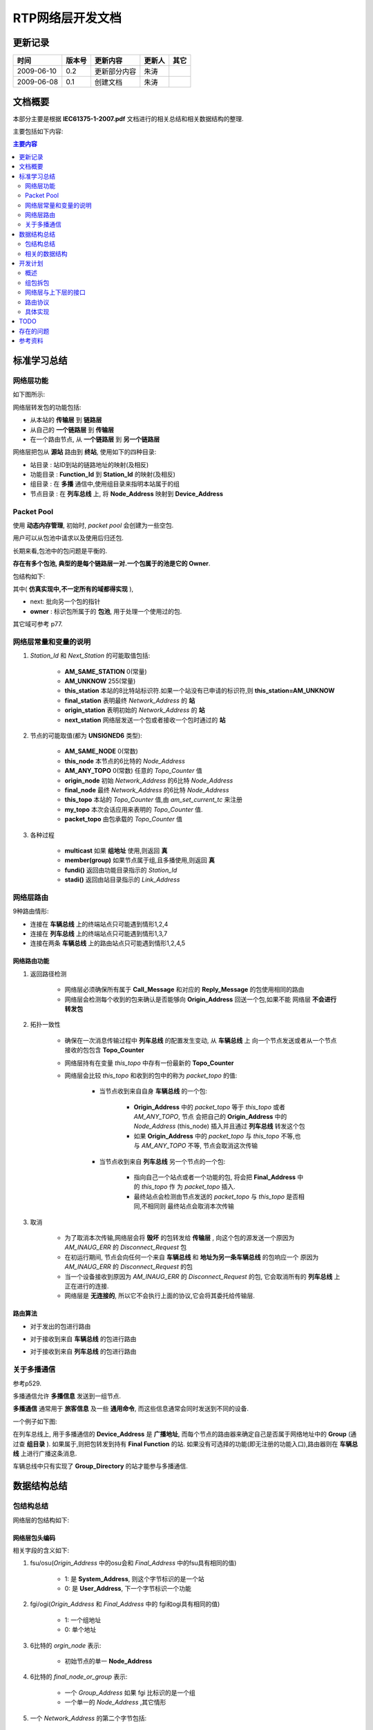 .. Author: Tower Joo<zhutao.iscas@gmail.com>
.. Time: 2009-06-08 10:33

========================================
RTP网络层开发文档
========================================


更新记录
=============

============= ==============   ===================   ====================  ===============
时间            版本号          更新内容                更新人              其它
============= ==============   ===================   ====================  ===============
2009-06-10     0.2             更新部分内容                朱涛                
2009-06-08     0.1             创建文档                朱涛                

============= ==============   ===================   ====================  ===============
    

文档概要
========================================

本部分主要是根据 **IEC61375-1-2007.pdf** 文档进行的相关总结和相关数据结构的整理.

主要包括如下内容:

.. contents:: 主要内容
    :depth: 2


.. _standard:

标准学习总结
========================================

.. _network_function:

网络层功能
-----------

如下图所示:

.. image:: ../image/rtp_network.JPG

网络层转发包的功能包括:

* 从本站的 **传输层** 到 **链路层** 
* 从自己的 **一个链路层** 到 **传输层**
* 在一个路由节点, 从 **一个链路层** 到 **另一个链路层**

网络层把包从 **源站** 路由到 **终站**, 使用如下的四种目录:

* 站目录 : 站ID到站的链路地址的映射(及相反)
* 功能目录 : **Function_Id** 到 **Station_Id** 的映射(及相反)
* 组目录 : 在 **多播** 通信中,使用组目录来指明本站属于的组
* 节点目录 : 在 **列车总线** 上, 将 **Node_Address** 映射到 **Device_Address**


Packet Pool
------------

使用 **动态内存管理**, 初始时, *packet pool* 会创建为一些空包.

用户可以从包池中请求以及使用后归还包.

长期来看,包池中的包问题是平衡的.

**存在有多个包池, 典型的是每个链路层一对.一个包属于的池是它的 Owner**.

包结构如下:

.. image:: ../image/rtp-packet.JPG

其中( **仿真实现中,不一定所有的域都得实现** ),

* next: 批向另一个包的指针
* **owner** : 标识包所属于的 **包池**, 用于处理一个使用过的包.

其它域可参考 p77.

网络层常量和变量的说明
----------------------

#. *Station_Id* 和 *Next_Station* 的可能取值包括:

    * **AM_SAME_STATION** 0(常量)
    * **AM_UNKNOW** 255(常量)
    * **this_station** 本站的8比特站标识符.如果一个站没有已申请的标识符,则 **this_station=AM_UNKNOW**
    * **final_station** 表明最终 *Network_Address* 的 **站**
    * **origin_station** 表明初始的 *Network_Address* 的 **站**
    * **next_station** 网络层发送一个包或者接收一个包时通过的 **站**

#. 节点的可能取值(都为 **UNSIGNED6** 类型):

    * **AM_SAME_NODE** 0(常数)
    * **this_node** 本节点的6比特的 *Node_Address*
    * **AM_ANY_TOPO** 0(常数) 任意的 *Topo_Counter* 值
    * **origin_node** 初始 *Network_Address* 的6比特 *Node_Address*
    * **final_node** 最终 *Network_Address* 的6比特 *Node_Address*
    * **this_topo** 本站的 *Topo_Counter* 值,由 *am_set_current_tc* 来注册
    * **my_topo** 本次会话应用来表明的 *Topo_Counter* 值.
    * **packet_topo** 由包承载的 *Topo_Counter* 值

#. 各种过程

    * **multicast** 如果 **组地址** 使用,则返回 **真**
    * **member(group)** 如果节点属于组,且多播使用,则返回 **真**
    * **fundi()**  返回由功能目录指示的 *Station_Id*
    * **stadi()** 返回由站目录指示的 *Link_Address*

网络层路由
--------------

9种路由情形:

.. image:: ../image/network_route.JPG

* 连接在 **车辆总线** 上的终端站点只可能遇到情形1,2,4
* 连接在 **列车总线** 上的终端站点只可能遇到情形1,3,7
* 连接在两条 **车辆总线** 上的路由站点只可能遇到情形1,2,4,5

网络路由功能
^^^^^^^^^^^^^

#. 返回路径检测

    * 网络层必须确保所有属于 **Call_Message** 和对应的 **Reply_Message** 的包使用相同的路由
    * 网络层会检测每个收到的包来确认是否能够向 **Origin_Address** 回送一个包,如果不能
      网络层 **不会进行转发包**

#. 拓扑一致性

    * 确保在一次消息传输过程中 **列车总线** 的配置发生变动, 从 **车辆总线** 上
      向一个节点发送或者从一个节点接收的包包含 **Topo_Counter**
    * 网络层持有在变量 *this_topo* 中存有一份最新的 **Topo_Counter**
    * 网络层会比较 *this_topo* 和收到的包中的称为 *packet_topo* 的值:

        * 当节点收到来自自身 **车辆总线** 的一个包:

            * **Origin_Address** 中的 *packet_topo* 等于 *this_topo* 或者 *AM_ANY_TOPO*, 节点
              会把自己的 **Origin_Address** 中的 *Node_Address* (this_node) 插入并且通过 **列车总线**
              转发这个包
            * 如果 **Origin_Address** 中的 *packet_topo* 与 *this_topo* 不等,也与 *AM_ANY_TOPO* 不等,
              节点会取消这次传输

        * 当节点收到来自 **列车总线** 另一个节点的一个包:

            * 指向自己一个站点或者一个功能的包, 将会把 **Final_Address** 中的 *this_topo* 作
              为 *packet_topo* 插入.
            * 最终站点会检测由节点发送的 *packet_topo* 与 *this_topo* 是否相同,不相同则
              最终站点会取消本次传输

#. 取消

    * 为了取消本次传输,网络层会将 **毁坏** 的包转发给 **传输层** , 向这个包的源发送一个原因为 *AM_INAUG_ERR*
      的 *Disconnect_Request* 包
    * 在初运行期间, 节点会向任何一个来自 **车辆总线** 和 **地址为另一条车辆总线** 的包响应一个
      原因为 *AM_INAUG_ERR* 的 *Disconnect_Request* 的包
    * 当一个设备接收到原因为 *AM_INAUG_ERR* 的 *Disconnect_Request* 的包, 它会取消所有的
      **列车总线** 上正在进行的连接.
    * 网络层是 **无连接的**, 所以它不会执行上面的协议,它会将其委托给传输层.

.. _route-algorithm:

路由算法
^^^^^^^^^^^

* 对于发出的包进行路由

.. image:: ../image/routing_out.JPG

* 对于接收到来自 **车辆总线** 的包进行路由

.. image:: ../image/routing_mvb.JPG

* 对于接收到来自 **列车总线** 的包进行路由

.. image:: ../image/routing_wtb.JPG


.. index::
    multicast

.. _multicast:

关于多播通信
----------------

参考p529.

多播通信允许 **多播信息** 发送到一组节点.

**多播通信** 通常用于 **旅客信息** 及一些 **通用命令**, 而这些信息通常会同时发送到不同的设备.

一个例子如下图:

.. image:: ../image/multicast.JPG

在列车总线上, 用于多播通信的 **Device_Address** 是 **广播地址**, 而每个节点的路由器来确定自己是否属于网络地址中的 **Group** (通过查 **组目录** ).
如果属于,则把包转发到持有 **Final Function** 的站.
如果没有可选择的功能(即无注册的功能入口),路由器则在 **车辆总线** 上进行广播这条消息.

车辆总线中只有实现了 **Group_Directory** 的站才能参与多播通信.


.. _rtp-structure:


数据结构总结
========================================


包结构总结
-----------

网络层的包结构如下:

.. image:: ../image/network_packet.jpg

网络层包头编码
^^^^^^^^^^^^^^^

.. image:: ../image/network-header.JPG

相关字段的含义如下:

#. fsu/osu(*Origin_Address* 中的osu会和 *Final_Address* 中的fsu具有相同的值)

    * 1: 是 **System_Address**, 则这个字节标识的是一个站
    * 0: 是 **User_Address**, 下一个字节标识一个功能

#. fgi/ogi(*Origin_Address* 和 *Final_Address* 中的 fgi和ogi具有相同的值)

    * 1: 一个组地址
    * 0: 单个地址

#. 6比特的 *orgin_node* 表示:

    * 初始节点的单一 **Node_Address**

#. 6比特的 *final_node_or_group* 表示:

    * 一个 *Group_Address* 如果 fgi 比标识的是一个组
    * 一个单一的 *Node_Address* ,其它情形

#. 一个 *Network_Address* 的第二个字节包括:

    * 一个站点标识符,如果 fsu/osu是 **System**
    * 一个功能标识符,如果fsu/osu是 **User**

#. *next_station*: 标识绑定发送或者接收通过的相同节点的站点(不必是初始站点或者最终站点)
#. 第四个字节包括 *Topo_Counter*,其中

    * 最高位的比特,frv/orv 是 0
    * 次高位的比特, ftv/otv 表明低六位包含一个合法的计数值(除了当组地址被使用)

MVB的网络地址编码
^^^^^^^^^^^^^^^^^^
如下图示:

.. image:: ../image/mvb_network.JPG

其中需要说明的是:

* 只在一个 **车辆总线** 内发送(final_node=origin_node=AM_SAME_NODE)的包不承载 *topo_counter* : fgi/ogi是0
* 由 **节点** 发送的包(orgin_node<>AM_SAME_NODE)承载 *topo_counter* 而不承载 *final_node* : fgi是1
* 发向 **节点** 的包(final_node<>AM_SAME_NODE)承载 *topo_counter* 而不承载 *orgin_node* : ogi是1
* 从一个 **车辆总线站点** 以多播形式向 **节点** 发送包或者相反, fgi/ogi都是1

如果从一个站点发送的包仅通过 **列车总线** 广播, 链路层的地址会是节点地址, *orgin_node* 会是 *AM_SAME_NODE* 


WTB的网络地址编码
^^^^^^^^^^^^^^^^^^^^^^^
.. image:: ../image/wtb_network.JPG

其中需要说明的是:

* *Orgin_Node* 和 *Final_Node* (或者Group) 会得到定义(<>AM_UNKNOW)
* *Final_Address* 和 *Origin_Address* 会使用相同类型的定址(system或者user), snu比特会置为相同的值
* *Origin_Address* 会是一个单一的 *Node_Address*
* 如果 final address 指明一个 **Group** (多播), fgi/ogi都会置为1


相关的数据结构
---------------

MVB网络头的数据结构
^^^^^^^^^^^^^^^^^^^^^^^

.. code-block:: c

    Network_Header::= RECORD
    {
    fsu ENUM1 -- final address (system or
    user)
    {
    USER (0) -- user address (function) is
    used
    SYSTEM (1) -- system address (station) is
    used
    },
    fgi UNSIGNED1, -- group, considered together
    with 'tpv'
    ONE_OF [fgi * 2 + ogi]
    {
    ['00'B] final_node UNSIGNED6 -- vehicle
    internal
    (node = 0)
    ['01'B] final_node UNSIGNED6 -- outgoing (sent
    to node)
    (node <> 0)
    ['10'B] final_topo UNSIGNED6, -- incoming:
    Topo_Counter of node (if <>
    0)
    ['11'B] final_group UNSIGNED6 -- group address
    for multicast.
    },
    ONE_OF [fsu] -- depending on system or user
    address
    {
    [USER] final_function, UNSIGNED8,
    [SYSTEM] final_station UNSIGNED8
    }
    osu ENUM1, -- same as 'fsu', reject
    otherwise.
    ogi UNSIGNED1, -- considered together with
    gni
    ONE_OF [fgi \*2 + ogi] -- same as above
    {
    ['00'B] origin_node UNSIGNED6, -- vehicle
    internal communication
    (node = 0)
    ['01'B] origin_topo UNSIGNED6 -- outgoing:
    Topo_Counter of station (if
    <>0)
    ['10'B] origin_node UNSIGNED6, -- incoming:
    origin node
    (if <>0)
    ['11'B] origin_topo UNSIGNED6, -- origin node
    for multicast
    },
    ONE_OF [fsu]
    {
    [USER] origin_function, UNSIGNED8,
    [SYSTEM] origin_station UNSIGNED8
    }
    }
    

WTB网络头的数据结构
^^^^^^^^^^^^^^^^^^^^^^^

.. code-block:: c

    Network_Header::= RECORD
    {
    fsu ENUM1
    {
    USER (0) -- user address (function) is
    used
    SYSTEM (1) -- system address (station) is
    used
    },
    fgi UNSIGNED1, -- 1 if Group, 0 if Individual
    ONE_OF [fgi]
    {
    [0] final_node UNSIGNED6,
    [1] final_group UNSIGNED6
    },
    ONE_OF [fsu]
    {
    [USER] final_function, UNSIGNED8,
    [SYSTEM] final_station UNSIGNED8
    }
    osu ENUM1, -- same as 'fsu', if
    different: reserved
    ogi UNSIGNED1, -- same as fgi ( 1 =
    multicast)
    origin_node UNSIGNED6, -- origin is always a single
    node
    ONE_OF [snu]
    {
    [USER] origin_function, UNSIGNED8, -- if this is a user address
    [SYSTEM] origin_station UNSIGNED8 -- if this is a system address
    }
    }
    
.. _dev-plan:

开发计划
=========

概述
--------

RTP网络层的开发最重要的是 **路由算法** 的实现,所以本部分主要会根据
网络层与上下层(链路层,传输层)的接口,路由协议,组包拆包等几个部分来进行
阐述,重点会在对路由算法的实现方面.

组包拆包
---------

#. 组包

    * 当网络层接收到来自上层(传输层)的包要向下层(链路层)发送时,会进行相应的 **组包**
    * 组包过程参考 :ref:`rtp-structure`

#. 拆包

    * 当网络层接收到来自下层(链路层)的包要向上层(传输层)发送时,会进行相应的 **拆包**
    * 拆包过程参考 :ref:`rtp-structure`

.. 来自下层(链路层)的包结构如下:


.. note::

    具体的实现过程.

    组包即向传输层的包加入一个网络层的包头即可,而拆包过程即把带有网络层包头的包去掉
    网络层的包头从而得到传输层包头.

    在OPNET中可建立不同的包格式,生成相应的包,填充相应的域数据即可.


网络层与上下层的接口
---------------------

RTP网络层处于RTP协议的位置如下:

.. image:: ../image/rtp_structure.JPG

与下层(链接层)的接口LMI
^^^^^^^^^^^^^^^^^^^^^^^^

链路层为网络层提供了一定数量的服务(LMI: Link_Message_Data_Interface),来供网络层调用
完成特定的功能.

LMI原语可见 **IEC61375-1-2007.pdf** 中P83的相关说明.

.. image:: ../image/rtp-lmi.JPG

与上层(传输层)的接口
^^^^^^^^^^^^^^^^^^^^

.. note::

    The network layer interface to the transport layer is not specified and it is not open.
    The application may set up and consult the directories, which are conceptually part of the
    network layer, through the Application_Messages_Interface.(p103)

    根据标准中的说明,应用层可以通过AMI来对网络层进行相应的操作,所以部分的AMI应该属于网络层.

AMI原语参见 **IEC61375-1-2007.pdf** 中P154的相关说明.

.. image:: ../image/rtp-ami.JPG

.. note::

    具体的实现过程.

    LMI是由链路层实现的,所以网络层无需关心,只需要调用相应的接口即可.

    AMI的部分原语应该是由网络层来实现的,具体哪些原语 **会进一步确认**, 会以函数的形式提供给
    应用层进行调用.


路由协议
----------

具体的路由算法可参见 :ref:`route-algorithm`

.. note::

    具体的实现过程.

    :ref:`route-algorithm` 中有详细的说明,根据相应的条件进行相应的函数实现即可.

    在实现中可能会遇到一些问题,在后期本文档中会逐步完善.

具体实现
----------------

RTP网络层OPNET仿真逻辑图如下:

.. image:: ../image/network_process.jpg

处理链路层的逻辑图如下:

.. image:: ../image/network_link.jpg

处理传输层的逻辑图如下:

.. image:: ../image/network_transport.jpg

TODO
========

#. 确定AMI中哪些需要在网络层来实现
#. 在OPNET中定义相关的包结构
#. 在OPNET中实现基本的状态转移图
#. 在OPNET中实现路由算法
#. 测试
#. 集成

存在的问题
==============

#. 根据标准中的说法,AMI中的部分原语会由网络层提供,此部分还不是很明确
#. 当前的开发模式中,我要开发的网络层如何与上层和下层进行很好的交互,函数如何规范,包格式如何规范等

参考资料
========================================

#. *IEC61375-1-2007.pdf*





